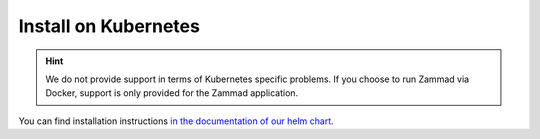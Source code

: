 Install on Kubernetes
*********************

.. hint::

   We do not provide support in terms of Kubernetes specific problems.
   If you choose to run Zammad via Docker, support is only provided for the Zammad application.

You can find installation instructions
`in the documentation of our helm chart <https://github.com/zammad/zammad-helm/blob/main/zammad/README.md>`_.
